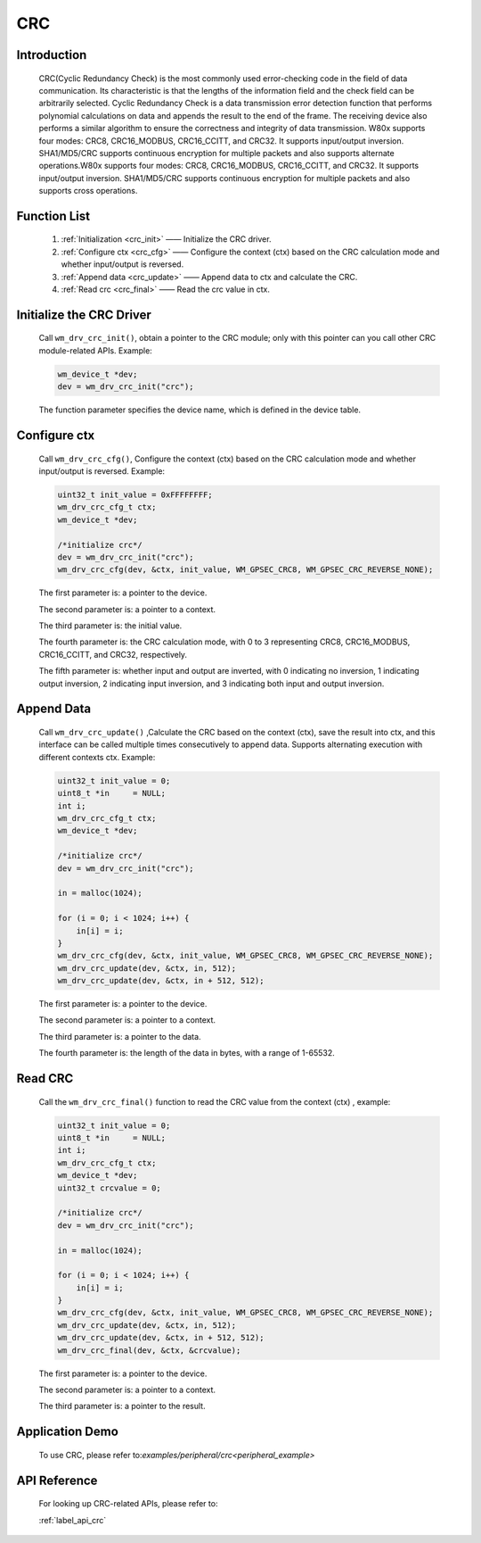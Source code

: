 .. _drv_crc:

CRC 
=============

Introduction
-------------

    CRC(Cyclic Redundancy Check) is the most commonly used error-checking code in the field of data communication. Its characteristic is that the lengths of the information field and the check field can be arbitrarily selected. Cyclic Redundancy Check is a data transmission error detection function that performs polynomial calculations on data and appends the result to the end of the frame. The receiving device also performs a similar algorithm to ensure the correctness and integrity of data transmission.    
    W80x supports four modes: CRC8, CRC16_MODBUS, CRC16_CCITT, and CRC32. It supports input/output inversion. SHA1/MD5/CRC supports continuous encryption for multiple packets and also supports alternate operations.W80x supports four modes: CRC8, CRC16_MODBUS, CRC16_CCITT, and CRC32. It supports input/output inversion. SHA1/MD5/CRC supports continuous encryption for multiple packets and also supports cross operations.


Function List
----------------

    1. :ref:`Initialization <crc_init>` —— Initialize the CRC driver.
    2. :ref:`Configure ctx <crc_cfg>` —— Configure the context (ctx) based on the CRC calculation mode and whether input/output is reversed.
    3. :ref:`Append data <crc_update>` —— Append data to ctx and calculate the CRC.
    4. :ref:`Read crc <crc_final>` —— Read the crc value in ctx.



.. _crc_init:

Initialize the CRC Driver
---------------------------

    Call ``wm_drv_crc_init()``, obtain a pointer to the CRC module; only with this pointer can you call other CRC module-related APIs. Example:

    .. code:: c

        wm_device_t *dev;
        dev = wm_drv_crc_init("crc");

    The function parameter specifies the device name, which is defined in the device table.
    
.. _crc_cfg:

Configure ctx
---------------

    Call ``wm_drv_crc_cfg()``, Configure the context (ctx) based on the CRC calculation mode and whether input/output is reversed. Example:

    .. code:: c

        uint32_t init_value = 0xFFFFFFFF;
        wm_drv_crc_cfg_t ctx;
        wm_device_t *dev;

        /*initialize crc*/
        dev = wm_drv_crc_init("crc");
        wm_drv_crc_cfg(dev, &ctx, init_value, WM_GPSEC_CRC8, WM_GPSEC_CRC_REVERSE_NONE);

    The first parameter is: a pointer to the device.

    The second parameter is: a pointer to a context.

    The third parameter is: the initial value.

    The fourth parameter is: the CRC calculation mode, with 0 to 3 representing CRC8, CRC16_MODBUS, CRC16_CCITT, and CRC32, respectively.

    The fifth parameter is: whether input and output are inverted, with 0 indicating no inversion, 1 indicating output inversion, 2 indicating input inversion, and 3 indicating both input and output inversion.


.. _crc_update:

Append Data
------------

    Call ``wm_drv_crc_update()`` ,Calculate the CRC based on the context (ctx), save the result into ctx, and this interface can be called multiple times consecutively to append data. Supports alternating execution with different contexts ctx. Example:

    .. code:: c

        uint32_t init_value = 0;
        uint8_t *in     = NULL;
        int i;
        wm_drv_crc_cfg_t ctx;
        wm_device_t *dev;

        /*initialize crc*/
        dev = wm_drv_crc_init("crc");

        in = malloc(1024);

        for (i = 0; i < 1024; i++) {
            in[i] = i;
        }
        wm_drv_crc_cfg(dev, &ctx, init_value, WM_GPSEC_CRC8, WM_GPSEC_CRC_REVERSE_NONE);
        wm_drv_crc_update(dev, &ctx, in, 512);
        wm_drv_crc_update(dev, &ctx, in + 512, 512);



    The first parameter is: a pointer to the device.

    The second parameter is: a pointer to a context.

    The third parameter is: a pointer to the data.

    The fourth parameter is: the length of the data in bytes, with a range of 1-65532.     

.. _crc_final:

Read CRC
------------

    Call the ``wm_drv_crc_final()`` function to read the CRC value from the context (ctx) , example:

    .. code:: c

        uint32_t init_value = 0;
        uint8_t *in     = NULL;
        int i;
        wm_drv_crc_cfg_t ctx;
        wm_device_t *dev;
        uint32_t crcvalue = 0;

        /*initialize crc*/
        dev = wm_drv_crc_init("crc");

        in = malloc(1024);

        for (i = 0; i < 1024; i++) {
            in[i] = i;
        }
        wm_drv_crc_cfg(dev, &ctx, init_value, WM_GPSEC_CRC8, WM_GPSEC_CRC_REVERSE_NONE);
        wm_drv_crc_update(dev, &ctx, in, 512);
        wm_drv_crc_update(dev, &ctx, in + 512, 512);
        wm_drv_crc_final(dev, &ctx, &crcvalue);

    The first parameter is: a pointer to the device.

    The second parameter is: a pointer to a context.

    The third parameter is: a pointer to the result.


Application Demo
--------------------
    To use CRC, please refer to:`examples/peripheral/crc<peripheral_example>`

API Reference
----------------
    For looking up CRC-related APIs, please refer to:

    :ref:`label_api_crc`
    

